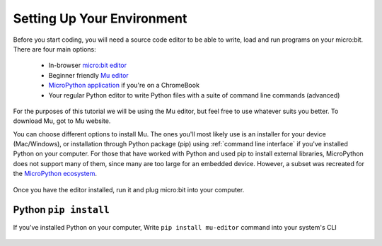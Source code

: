 ****************************
Setting Up Your Environment
****************************

Before you start coding, you will need a source code editor to be able to write, load and run programs on your micro:bit.
\There are four main options: 

    - In-browser `micro:bit editor`_ 
    - Beginner friendly `Mu editor`_ 
    - `MicroPython application`_ if you're on a ChromeBook  
    - Your regular Python editor to write Python files with a suite of command line commands (advanced)  

For the purposes of this tutorial we will be using the Mu editor, but feel free to use whatever suits you better.
To download Mu, got to Mu website.

.. _`micro:bit editor`: https://python.microbit.org
.. _`Mu editor`: https://codewith.mu/
.. _`MicroPython application` : https://chrome.google.com/webstore/detail/micropython/lhdjeebhcalhgnbigbngiaglmladclbo?hl=en-GB
.. _website: https://codewith.mu/en/

You can choose different options to install Mu. The ones you'll most likely use is an installer for your device (Mac/Windows), or installation through
Python package (pip) using :ref:`command line interface` if you've installed Python on your computer. For those that have worked with Python and used pip to install
external libraries, MicroPython does not support many of them, since many are too large for an embedded device. However, a subset was
recreated for the `MicroPython ecosystem`_. 

.. _`MicroPython ecosystem`: https://docs.micropython.org/en/latest/library/index.html

.. figure:: assets/installation_options.PNG
   :align: center
   :scale: 70% 

Once you have the editor installed, run it and plug micro:bit into your computer.

Python ``pip install``
=======================

If you've installed Python on your computer, Write ``pip install mu-editor`` command into your system's CLI

.. figure:: assets/pip_install.gif
    :align: center